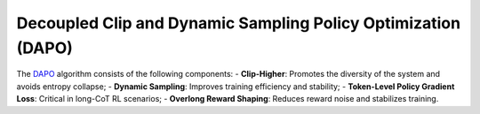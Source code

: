 Decoupled Clip and Dynamic Sampling Policy Optimization (DAPO)
==============================================================

The `DAPO <https://arxiv.org/abs/2503.14476>`_ algorithm consists of the following components:
- **Clip-Higher**: Promotes the diversity of the system and avoids entropy collapse;
- **Dynamic Sampling**: Improves training efficiency and stability;
- **Token-Level Policy Gradient Loss**: Critical in long-CoT RL scenarios;
- **Overlong Reward Shaping**: Reduces reward noise and stabilizes training.





